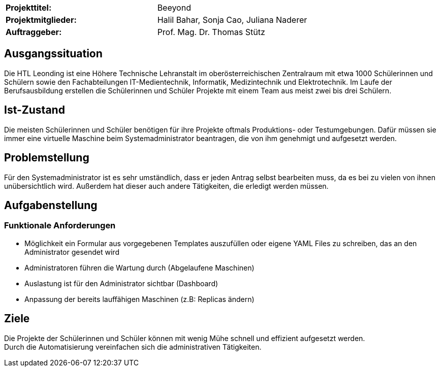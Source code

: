 |===
|*Projekttitel:*      |Beeyond
|*Projektmitglieder:* |Halil Bahar, Sonja Cao, Juliana Naderer
|*Auftraggeber:*      |Prof. Mag. Dr. Thomas Stütz
|===

== Ausgangssituation

Die HTL Leonding ist eine Höhere Technische Lehranstalt im oberösterreichischen Zentralraum mit etwa 1000 Schülerinnen und Schülern sowie den Fachabteilungen IT-Medientechnik, Informatik, Medizintechnik und Elektrotechnik.
Im Laufe der Berufsausbildung erstellen die Schülerinnen und Schüler Projekte mit einem Team aus meist zwei bis drei Schülern.

== Ist-Zustand

Die meisten Schülerinnen und Schüler benötigen für ihre Projekte oftmals Produktions- oder Testumgebungen.
Dafür müssen sie immer eine virtuelle Maschine beim Systemadministrator beantragen, die von ihm genehmigt und aufgesetzt werden.

== Problemstellung

Für den Systemadministrator ist es sehr umständlich, dass er jeden Antrag selbst bearbeiten muss, da es bei zu vielen von ihnen unübersichtlich wird.
Außerdem hat dieser auch andere Tätigkeiten, die erledigt werden müssen.

== Aufgabenstellung

=== Funktionale Anforderungen

* Möglichkeit ein Formular aus vorgegebenen Templates auszufüllen oder eigene YAML Files zu schreiben, das an den Administrator gesendet wird
* Administratoren führen die Wartung durch (Abgelaufene Maschinen)
* Auslastung ist für den Administrator sichtbar (Dashboard)
* Anpassung der bereits lauffähigen Maschinen (z.B: Replicas ändern)

== Ziele

Die Projekte der Schülerinnen und Schüler können mit wenig Mühe schnell und effizient aufgesetzt werden. +
Durch die Automatisierung vereinfachen sich die administrativen Tätigkeiten.
